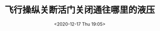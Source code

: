 # -*- eval: (setq org-download-image-dir (concat default-directory "./static/飞行操纵关断活门关闭通往哪里的液压/")); -*-
:PROPERTIES:
:ID:       2BBA11C5-63FC-435A-9763-2BCC427C5BD2
:END:
#+LATEX_CLASS: my-article
#+DATE: <2020-12-17 Thu 19:05>
#+TITLE: 飞行操纵关断活门关闭通往哪里的液压
